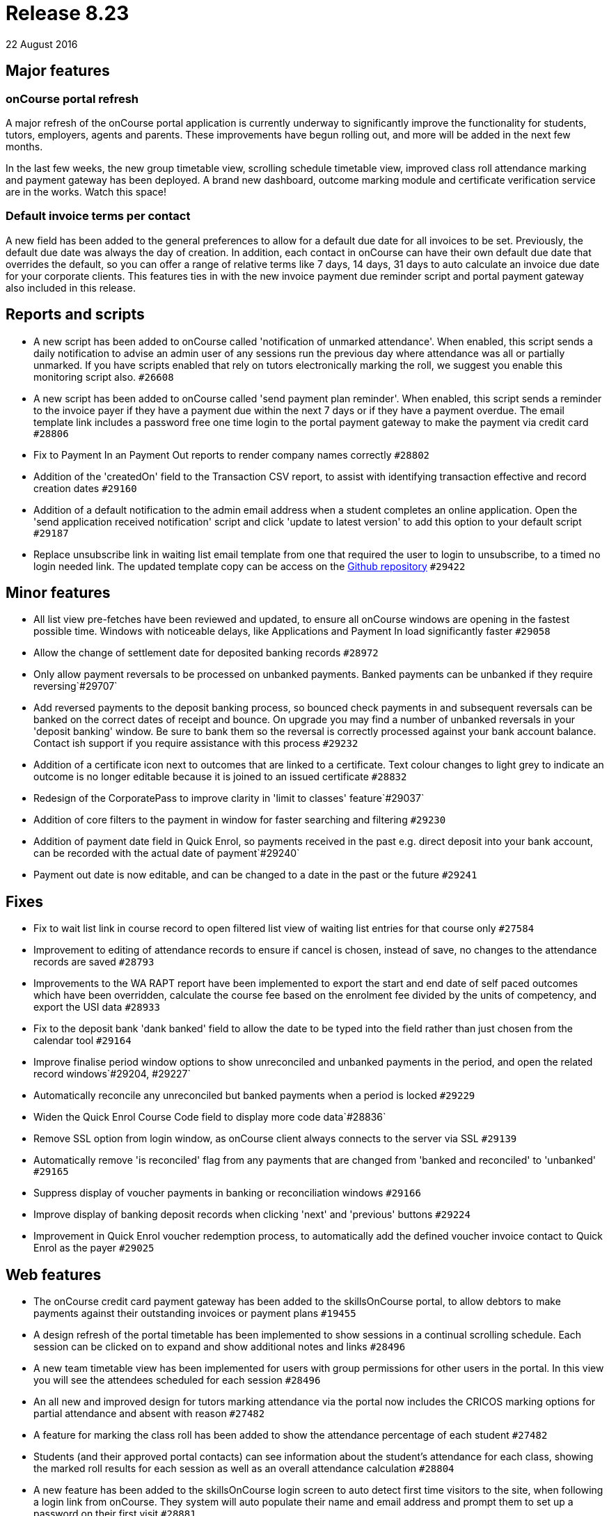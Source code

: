 = Release 8.23
22 August 2016


== Major features

=== onCourse portal refresh

A major refresh of the onCourse portal application is currently underway
to significantly improve the functionality for students, tutors,
employers, agents and parents. These improvements have begun rolling
out, and more will be added in the next few months.

In the last few weeks, the new group timetable view, scrolling schedule
timetable view, improved class roll attendance marking and payment
gateway has been deployed. A brand new dashboard, outcome marking module
and certificate verification service are in the works. Watch this space!

=== Default invoice terms per contact

A new field has been added to the general preferences to allow for a
default due date for all invoices to be set. Previously, the default due
date was always the day of creation. In addition, each contact in
onCourse can have their own default due date that overrides the default,
so you can offer a range of relative terms like 7 days, 14 days, 31 days
to auto calculate an invoice due date for your corporate clients. This
features ties in with the new invoice payment due reminder script and
portal payment gateway also included in this release.

== Reports and scripts

* A new script has been added to onCourse called 'notification of
unmarked attendance'. When enabled, this script sends a daily
notification to advise an admin user of any sessions run the previous
day where attendance was all or partially unmarked. If you have scripts
enabled that rely on tutors electronically marking the roll, we suggest
you enable this monitoring script also. `#26608`
* A new script has been added to onCourse called 'send payment plan
reminder'. When enabled, this script sends a reminder to the invoice
payer if they have a payment due within the next 7 days or if they have
a payment overdue. The email template link includes a password free one
time login to the portal payment gateway to make the payment via credit
card `#28806`
* Fix to Payment In an Payment Out reports to render company names
correctly `#28802`
* Addition of the 'createdOn' field to the Transaction CSV report, to
assist with identifying transaction effective and record creation dates
`#29160`
* Addition of a default notification to the admin email address when a
student completes an online application. Open the 'send application
received notification' script and click 'update to latest version' to
add this option to your default script `#29187`
* Replace unsubscribe link in waiting list email template from one that
required the user to login to unsubscribe, to a timed no login needed
link. The updated template copy can be access on the
https://github.com/ari/oncourse-scripts[Github repository] `#29422`

== Minor features

* All list view pre-fetches have been reviewed and updated, to ensure
all onCourse windows are opening in the fastest possible time. Windows
with noticeable delays, like Applications and Payment In load
significantly faster `#29058`
* Allow the change of settlement date for deposited banking records
`#28972`
* Only allow payment reversals to be processed on unbanked payments.
Banked payments can be unbanked if they require reversing`#29707`
* Add reversed payments to the deposit banking process, so bounced check
payments in and subsequent reversals can be banked on the correct dates
of receipt and bounce. On upgrade you may find a number of unbanked
reversals in your 'deposit banking' window. Be sure to bank them so the
reversal is correctly processed against your bank account balance.
Contact ish support if you require assistance with this process `#29232`
* Addition of a certificate icon next to outcomes that are linked to a
certificate. Text colour changes to light grey to indicate an outcome is
no longer editable because it is joined to an issued certificate
`#28832`
* Redesign of the CorporatePass to improve clarity in 'limit to classes'
feature`#29037`
* Addition of core filters to the payment in window for faster searching
and filtering `#29230`
* Addition of payment date field in Quick Enrol, so payments received in
the past e.g. direct deposit into your bank account, can be recorded
with the actual date of payment`#29240`
* Payment out date is now editable, and can be changed to a date in the
past or the future `#29241`

== Fixes

* Fix to wait list link in course record to open filtered list view of
waiting list entries for that course only `#27584`
* Improvement to editing of attendance records to ensure if cancel is
chosen, instead of save, no changes to the attendance records are saved
`#28793`
* Improvements to the WA RAPT report have been implemented to export the
start and end date of self paced outcomes which have been overridden,
calculate the course fee based on the enrolment fee divided by the units
of competency, and export the USI data `#28933`
* Fix to the deposit bank 'dank banked' field to allow the date to be
typed into the field rather than just chosen from the calendar tool
`#29164`
* Improve finalise period window options to show unreconciled and
unbanked payments in the period, and open the related record
windows`#29204, #29227`
* Automatically reconcile any unreconciled but banked payments when a
period is locked `#29229`
* Widen the Quick Enrol Course Code field to display more code
data`#28836`
* Remove SSL option from login window, as onCourse client always
connects to the server via SSL `#29139`
* Automatically remove 'is reconciled' flag from any payments that are
changed from 'banked and reconciled' to 'unbanked' `#29165`
* Suppress display of voucher payments in banking or reconciliation
windows `#29166`
* Improve display of banking deposit records when clicking 'next' and
'previous' buttons `#29224`
* Improvement in Quick Enrol voucher redemption process, to
automatically add the defined voucher invoice contact to Quick Enrol as
the payer `#29025`

== Web features

* The onCourse credit card payment gateway has been added to the
skillsOnCourse portal, to allow debtors to make payments against their
outstanding invoices or payment plans `#19455`
* A design refresh of the portal timetable has been implemented to show
sessions in a continual scrolling schedule. Each session can be clicked
on to expand and show additional notes and links `#28496`
* A new team timetable view has been implemented for users with group
permissions for other users in the portal. In this view you will see the
attendees scheduled for each session `#28496`
* An all new and improved design for tutors marking attendance via the
portal now includes the CRICOS marking options for partial attendance
and absent with reason `#27482`
* A feature for marking the class roll has been added to show the
attendance percentage of each student `#27482`
* Students (and their approved portal contacts) can see information
about the student's attendance for each class, showing the marked roll
results for each session as well as an overall attendance calculation
`#28804`
* A new feature has been added to the skillsOnCourse login screen to
auto detect first time visitors to the site, when following a login link
from onCourse. They system will auto populate their name and email
address and prompt them to set up a password on their first visit
`#28881`
* A new feature for adding hero images to course descriptions using tags
in onCourse. The
http://www.ish.com.au/s/onCourse/doc/web/images_and_attachments.html#d5e1057[Images
and Attachments] of the web documentation has detailed instructions on
how to implement this feature `#29198`

== Web fixes

* Improvement to the web enrolment process when redeeming a voucher to
auto assign the defined voucher contact as the payer by default,
allowing vouchers to be redeemed by any student, but still ensuring the
invoice on redemption is sent to designated voucher contact `#29138`
* Improved display of invoices in the portal to better match onCourse
email templates and print reports `#28286`
* Hide payments in the portal of $0, including internal system payments
and failed payment attempts `#29162`
* Ensure new attendance sessions are created in the portal when sessions
in the class are added or adjusted when the class is in progress
`#29521`
* Fix to ensure course images display in the portal correctly `#29607`
